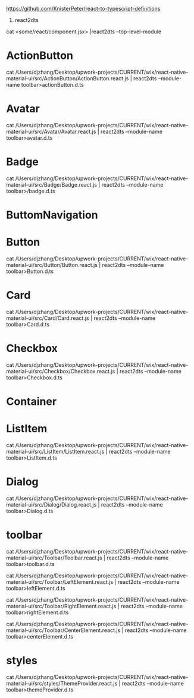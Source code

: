 https://github.com/KnisterPeter/react-to-typescript-definitions


1. react2dts

cat <some/react/component.jsx> |react2dts --top-level-module

* ActionButton

cat /Users/djzhang/Desktop/upwork-projects/CURRENT/wix/react-native-material-ui/src/ActionButton/ActionButton.react.js | react2dts --module-name toolbar>actionButton.d.ts

* Avatar

cat /Users/djzhang/Desktop/upwork-projects/CURRENT/wix/react-native-material-ui/src/Avatar/Avatar.react.js | react2dts --module-name toolbar>avatar.d.ts

* Badge

cat /Users/djzhang/Desktop/upwork-projects/CURRENT/wix/react-native-material-ui/src/Badge/Badge.react.js | react2dts --module-name toolbar>/badge.d.ts

* ButtomNavigation

* Button
cat /Users/djzhang/Desktop/upwork-projects/CURRENT/wix/react-native-material-ui/src/Button/Button.react.js | react2dts --module-name toolbar>Button.d.ts

* Card
cat /Users/djzhang/Desktop/upwork-projects/CURRENT/wix/react-native-material-ui/src/Card/Card.react.js | react2dts --module-name toolbar>Card.d.ts

* Checkbox
cat /Users/djzhang/Desktop/upwork-projects/CURRENT/wix/react-native-material-ui/src/Checkbox/Checkbox.react.js | react2dts --module-name toolbar>Checkbox.d.ts

* Container

* ListItem

cat /Users/djzhang/Desktop/upwork-projects/CURRENT/wix/react-native-material-ui/src/ListItem/ListItem.react.js | react2dts --module-name toolbar>ListItem.d.ts

* Dialog
cat /Users/djzhang/Desktop/upwork-projects/CURRENT/wix/react-native-material-ui/src/Dialog/Dialog.react.js | react2dts --module-name toolbar>Dialog.d.ts

* toolbar

cat /Users/djzhang/Desktop/upwork-projects/CURRENT/wix/react-native-material-ui/src/Toolbar/Toolbar.react.js | react2dts --module-name toolbar>toolbar.d.ts

cat /Users/djzhang/Desktop/upwork-projects/CURRENT/wix/react-native-material-ui/src/Toolbar/LeftElement.react.js | react2dts --module-name toolbar>leftElement.d.ts

cat /Users/djzhang/Desktop/upwork-projects/CURRENT/wix/react-native-material-ui/src/Toolbar/RightElement.react.js | react2dts --module-name toolbar>rightElement.d.ts

cat /Users/djzhang/Desktop/upwork-projects/CURRENT/wix/react-native-material-ui/src/Toolbar/CenterElement.react.js | react2dts --module-name toolbar>centerElement.d.ts


* styles

cat /Users/djzhang/Desktop/upwork-projects/CURRENT/wix/react-native-material-ui/src/styles/ThemeProvider.react.js  | react2dts --module-name toolbar>themeProvider.d.ts



